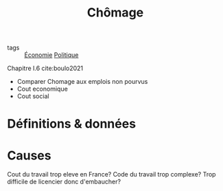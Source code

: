 :PROPERTIES:
:ID:       b1942533-ba86-4600-a83a-98d860e5bf32
:END:
#+title: Chômage
#+filetags: :inprogress:public:economics:politique:

- tags :: [[id:265e9ea6-4dc5-4471-aaf2-99ec70ff7024][Économie]] [[id:4c836563-ceff-4001-8bf0-8c8f3b0b64a0][Politique]]

Chapitre I.6 cite:boulo2021

- Comparer Chomage aux emplois non pourvus
- Cout economique
- Cout social

* Définitions & données

* Causes
Cout du travail trop eleve en France?
Code du travail trop complexe?
Trop difficile de licencier donc d'embaucher?
